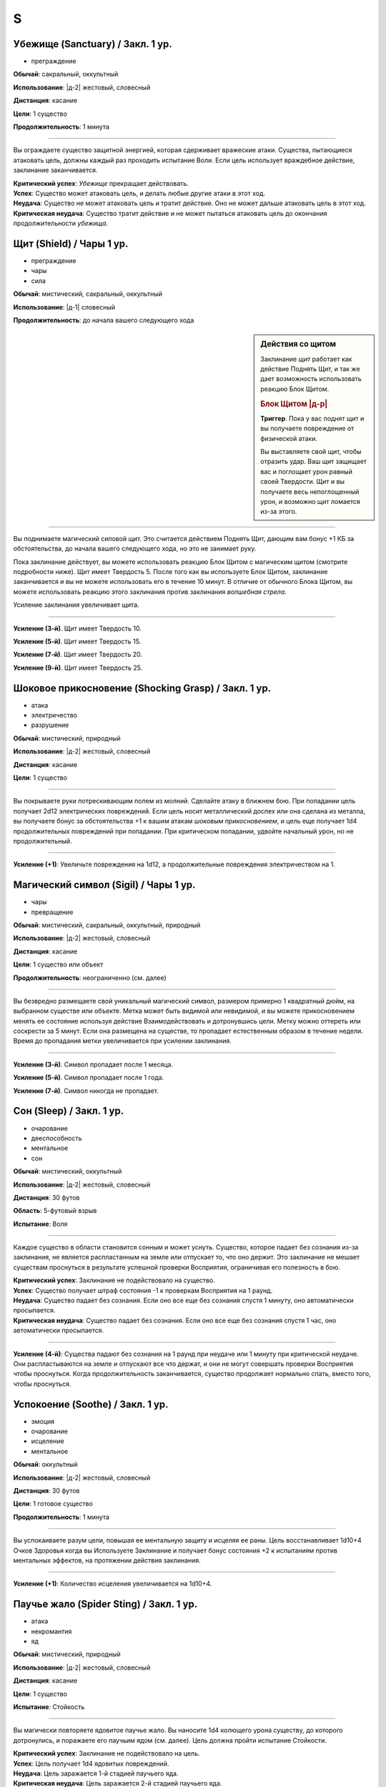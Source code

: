 S
~~~~~~~~

.. _spell--s--Sanctuary:

Убежище (Sanctuary) / Закл. 1 ур.
"""""""""""""""""""""""""""""""""""""""""""""""""""""""""""""""""""""""""""""""""

- преграждение

**Обычай**: сакральный, оккультный

**Использование**: |д-2| жестовый, словесный

**Дистанция**: касание

**Цели**: 1 существо

**Продолжительность**: 1 минута

----------

Вы ограждаете существо защитной энергией, которая сдерживает вражеские атаки.
Существа, пытающиеся атаковать цель, должны каждый раз проходить испытание Воли.
Если цель использует враждебное действие, заклинание заканчивается.

| **Критический успех**: *Убежище* прекращает действовать.
| **Успех**: Существо может атаковать цель, и делать любые другие атаки в этот ход.
| **Неудача**: Существо не может атаковать цель и тратит действие. Оно не может дальше атаковать цель в этот ход.
| **Критическая неудача**: Существо тратит действие и не может пытаться атаковать цель до окончания продолжительности *убежища*.



.. _spell--s--Shield:

Щит (Shield) / Чары 1 ур.
"""""""""""""""""""""""""""""""""""""""""""""""""""""""""""""""""""""""""""""""""

- преграждение
- чары
- сила

**Обычай**: мистический, сакральный, оккультный

**Использование**: |д-1| словесный

**Продолжительность**: до начала вашего следующего хода

.. sidebar:: Действия со щитом
	
	Заклинание *щит* работает как действие Поднять Щит, и так же дает возможность использовать реакцию Блок Щитом.

	.. rubric:: Блок Щитом |д-р|

	**Триггер**. Пока у вас поднят щит и вы получаете повреждение от физической атаки.

	Вы выставляете свой щит, чтобы отразить удар.
	Ваш щит защищает вас и поглощает урон равный своей Твердости.
	Щит и вы получаете весь непоглощенный урон, и возможно щит ломается из-за этого.

----------

Вы поднимаете магический силовой щит.
Это считается действием Поднять Щит, дающим вам бонус +1 КБ за обстоятельства, до начала вашего следующего хода, но это не занимает руку.

Пока заклинание действует, вы можете использовать реакцию Блок Щитом с магическим щитом (смотрите подробности ниже).
Щит имеет Твердость 5.
После того как вы используете Блок Щитом, заклинание заканчивается и вы не можете использовать его в течение 10 минут.
В отличие от обычного Блока Щитом, вы можете использовать реакцию этого заклинания против заклинания *волшебная стрела*.

Усиление заклинания увеличивает щита.

----------

**Усиление (3-й)**. Щит имеет Твердость 10.

**Усиление (5-й)**. Щит имеет Твердость 15.

**Усиление (7-й)**. Щит имеет Твердость 20.

**Усиление (9-й)**. Щит имеет Твердость 25.



.. _spell--s--Shocking-Grasp:

Шоковое прикосновение (Shocking Grasp) / Закл. 1 ур.
"""""""""""""""""""""""""""""""""""""""""""""""""""""""""""""""""""""""""""""""""

- атака
- электричество
- разрушение

**Обычай**: мистический, природный

**Использование**: |д-2| жестовый, словесный

**Дистанция**: касание

**Цели**: 1 существо

----------

Вы покрываете руки потрескивающим полем из молний.
Сделайте атаку в ближнем бою.
При попадании цель получает 2d12 электрических повреждений.
Если цель носит металлический доспех или она сделана из металла, вы получаете бонус за обстоятельства +1 к вашим атакам *шоковым прикосновением*, и цель еще получает 1d4 продолжительных повреждений при попадании.
При критическом попадании, удвойте начальный урон, но не продолжительный.

----------

**Усиление (+1)**: Увеличьте повреждения на 1d12, а продолжительные повреждения электричеством на 1.



.. _spell--s--Sigil:

Магический символ (Sigil) / Чары 1 ур.
"""""""""""""""""""""""""""""""""""""""""""""""""""""""""""""""""""""""""""""""""

- чары
- превращение

**Обычай**: мистический, сакральный, оккультный, природный

**Использование**: |д-2| жестовый, словесный

**Дистанция**: касание

**Цели**: 1 существо или объект

**Продолжительность**: неограниченно (см. далее)

----------

Вы безвредно размещаете свой уникальный магический символ, размером примерно 1 квадратный дюйм, на выбранном существе или объекте.
Метка может быть видимой или невидимой, и вы можете прикосновением менять ее состояние используя действие Взаимодействовать и дотронувшись цели.
Метку можно оттереть или соскрести за 5 минут.
Если она размещена на существе, то пропадает естественным образом в течение недели.
Время до пропадания метки увеличивается при усилении заклинания.

----------

**Усиление (3-й)**. Символ пропадает после 1 месяца.

**Усиление (5-й)**. Символ пропадает после 1 года.

**Усиление (7-й)**. Символ никогда не пропадает.



.. _spell--s--Sleep:

Сон (Sleep) / Закл. 1 ур.
"""""""""""""""""""""""""""""""""""""""""""""""""""""""""""""""""""""""""""""""""

- очарование
- дееспособность
- ментальное
- сон

**Обычай**: мистический, оккультный

**Использование**: |д-2| жестовый, словесный

**Дистанция**: 30 футов

**Область**: 5-футовый взрыв

**Испытание**: Воля

----------

Каждое существо в области становится сонным и может уснуть.
Существо, которое падает без сознания из-за заклинания, не является распластанным на земле или отпускает то, что оно держит.
Это заклинание не мешает существам проснуться в результате успешной проверки Восприятия, ограничивая его полезность в бою.

| **Критический успех**: Заклинание не подействовало на существо.
| **Успех**: Существо получает штраф состояния -1 к проверкам Восприятия на 1 раунд.
| **Неудача**: Существо падает без сознания. Если оно все еще без сознания спустя 1 минуту, оно автоматически просыпается.
| **Критическая неудача**: Существо падает без сознания. Если оно все еще без сознания спустя 1 час, оно автоматически просыпается.

----------

**Усиление (4-й)**: Существа падают без сознания на 1 раунд при неудаче или 1 минуту при критической неудаче.
Они распластываются на земле и отпускают все что держат, и они не могут совершать проверки Восприятия чтобы проснуться. Когда продолжительность заканчивается, существо продолжает нормально спать, вместо того, чтобы проснуться.



.. _spell--s--Soothe:

Успокоение (Soothe) / Закл. 1 ур.
"""""""""""""""""""""""""""""""""""""""""""""""""""""""""""""""""""""""""""""""""

- эмоция
- очарование
- исцеление
- ментальное

**Обычай**: оккультный

**Использование**: |д-2| жестовый, словесный

**Дистанция**: 30 футов

**Цели**: 1 готовое существо

**Продолжительность**: 1 минута

----------

Вы успокаиваете разум цели, повышая ее ментальную защиту и исцеляя ее раны.
Цель восстанавливает 1d10+4 Очков Здоровья когда вы Используете Заклинание и получает бонус состояния +2 к испытаниям против ментальных эффектов, на протяжении действия заклинания.

----------

**Усиление (+1)**: Количество исцеления увеличивается на 1d10+4.



.. _spell--s--Spider-Sting:

Паучье жало (Spider Sting) / Закл. 1 ур.
"""""""""""""""""""""""""""""""""""""""""""""""""""""""""""""""""""""""""""""""""

- атака
- некромантия
- яд

**Обычай**: мистический, природный

**Использование**: |д-2| жестовый, словесный

**Дистанция**: касание

**Цели**: 1 существо

**Испытание**: Стойкость

----------

Вы магически повторяете ядовитое паучье жало.
Вы наносите 1d4 колющего урона существу, до которого дотронулись, и поражаете его паучьим ядом (см. далее).
Цель должна пройти испытание Стойкости.

| **Критический успех**: Заклинание не подействовало на цель.
| **Успех**: Цель получает 1d4 ядовитых повреждений.
| **Неудача**: Цель заражается 1-й стадией паучьего яда.
| **Критическая неудача**: Цель заражается 2-й стадией паучьего яда.

----------

**Паучий яд** (яд):

| **Уровень**: 1. **Максимальная длительность**: 4 раунда.
| **Стадия 1**: 1d4 повреждений ядом и состояние "ослаблен 1" (1 раунд).
| **Стадия 2**: 1d4 повреждений ядом и состояние "ослаблен 2" (1 раунд).



.. _spell--s--Spirit-Link:

Духовная связь (Spirit Link) / Закл. 1 ур.
"""""""""""""""""""""""""""""""""""""""""""""""""""""""""""""""""""""""""""""""""

- исцеление
- некромантия

**Обычай**: сакральный, оккультный

**Использование**: |д-2| жестовый, словесный

**Дистанция**: 30 футов

**Цели**: 1 готовая цель

**Продолжительность**: 10 минут

----------

Вы образуете духовную связь с другим существом, которая позволяет вам брать на себя его боль.
Когда вы Используете Заклинание и в начале ваших ходов, если цель имеет меньше максимальных Очков Здоровья, она получает 2 ОЗ (или разницу между его текущими и максимальными ОЗ, если это значение меньше).
Вы теряете столько же ОЗ как и получает цель.

Это духовная передача, так что нет эффектов, которые бы применялись для увеличения получаемых целью или теряемых вами ОЗ.
Передача так же игнорирует любые временные ОЗ которые есть у вас или цели.
Так как эффекты позитивной или негативной энергии не задействованы, *духовная связь* работает даже если вы или цель нежить.
Во время установленной связи, вы не получаете преимуществ от регенерации или быстрого лечения.
Вы можете Развеять это заклинание, а если ваши ОЗ уменьшатся до 0, *духовная связь* закончится автоматически.



.. _spell--s--Stabilize:

Стабилизировать (Stabilize) / Чары 1 ур.
"""""""""""""""""""""""""""""""""""""""""""""""""""""""""""""""""""""""""""""""""

- чары
- исцеление
- некромантия
- позитивное

**Обычай**: сакральный, природный

**Использование**: |д-2| жестовый, словесный

**Дистанция**: 30 футов

**Цели**: 1 существо при смерти

----------

Позитивная энергия препятствует смерти.
Цель теряет состояние "при смерти", хотя и остается без сознания с 0 ОЗ.



.. _spell--s--Summon-Animal:

Призыв животного (Summon Animal) / Закл. 1 ур.
"""""""""""""""""""""""""""""""""""""""""""""""""""""""""""""""""""""""""""""""""

- воплощение

**Обычай**: мистический, природный

**Использование**: |д-3| жестовый, словесный, материальный

**Дистанция**: 30 футов

**Продолжительность**: поддерживаемое до 1 минуты

----------

Вы призываете животное, которое сражается за вас.
Вы призываете обычное существо, которое имеет признак "животное" и чей уровень равен -1.
Усиление заклинания увеличивает максимальный уровень существа, которого вы можете призвать.

----------

**Усиление (2-й)**: 1-го уровня.

**Усиление (3-й)**: 2-го уровня.

**Усиление (4-й)**: 3-го уровня.

**Усиление (5-й)**: 5-го уровня.

**Усиление (6-й)**: 7-го уровня.

**Усиление (7-й)**: 9-го уровня.

**Усиление (8-й)**: 11-го уровня.

**Усиление (9-й)**: 13-го уровня.

**Усиление (10-й)**: 15-го уровня.



.. _spell--s--Summon-Construct:

Призыв конструкта (Summon Construct) / Закл. 1 ур.
"""""""""""""""""""""""""""""""""""""""""""""""""""""""""""""""""""""""""""""""""

- воплощение

**Обычай**: мистический

**Использование**: |д-3| жестовый, словесный, материальный

**Дистанция**: 30 футов

**Продолжительность**: поддерживаемое до 1 минуты

----------

Вы призываете конструкта, чтобы сражаться за вас.
Это работает как *призыв животного*, только вы призываете обычное существо, которое имеет признак "конструкт" и чей уровень -1.

----------

**Усиление**: Как *призыв животного*


.. _spell--s--Summon-Fey:

Призыв феи (Summon Fey) / Закл. 1 ур.
"""""""""""""""""""""""""""""""""""""""""""""""""""""""""""""""""""""""""""""""""

- воплощение

**Обычай**: оккультный, природный

**Использование**: |д-3| жестовый, словесный, материальный

**Дистанция**: 30 футов

**Продолжительность**: поддерживаемое до 1 минуты

----------

Вы призываете фею чтобы сражаться за вас.
Это работает как *призыв животного*, только вы призываете обычное существо, которое имеет признак "фея" и чей уровень -1.

----------

**Усиление**: Как *призыв животного*
